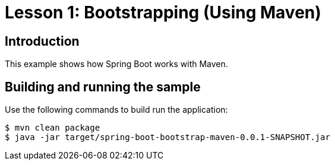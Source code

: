 :compat-mode:
= Lesson 1: Bootstrapping (Using Maven)

== Introduction
This example shows how Spring Boot works with Maven.

== Building and running the sample
Use the following commands to build run the application:

```
$ mvn clean package
$ java -jar target/spring-boot-bootstrap-maven-0.0.1-SNAPSHOT.jar
```
